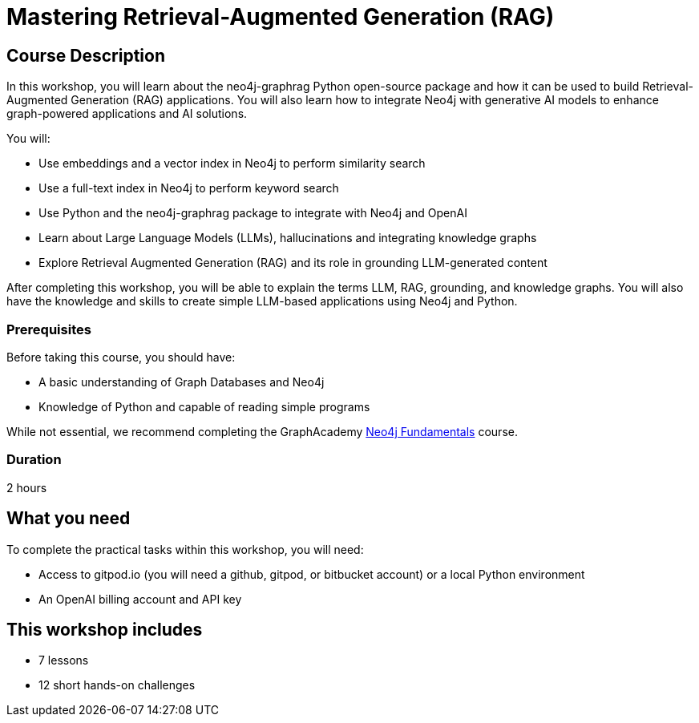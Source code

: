 = Mastering Retrieval-Augmented Generation (RAG)
:status: active
:duration: 2 hours
:caption: Learn how to implement GraphRAG with the neo4j-graphrag Python Package
:usecase: recommendations
:key-points: A comma, separated, list of learnings
:repository: neo4j-graphacademy/genai-workshop-graphrag

== Course Description

In this workshop, you will learn about the neo4j-graphrag Python open-source package and how it can be used to build Retrieval-Augmented Generation (RAG) applications.
You will also learn how to integrate Neo4j with generative AI models to enhance graph-powered applications and AI solutions.

You will:

* Use embeddings and a vector index in Neo4j to perform similarity search
* Use a full-text index in Neo4j to perform keyword search
* Use Python and the neo4j-graphrag package to integrate with Neo4j and OpenAI
* Learn about Large Language Models (LLMs), hallucinations and integrating knowledge graphs
* Explore Retrieval Augmented Generation (RAG) and its role in grounding LLM-generated content

After completing this workshop, you will be able to explain the terms LLM, RAG, grounding, and knowledge graphs. You will also have the knowledge and skills to create simple LLM-based applications using Neo4j and Python.

=== Prerequisites

Before taking this course, you should have:

* A basic understanding of Graph Databases and Neo4j
* Knowledge of Python and capable of reading simple programs

While not essential, we recommend completing the GraphAcademy link:/courses/neo4j-fundamentals/[Neo4j Fundamentals^] course.

=== Duration

{duration}

== What you need

To complete the practical tasks within this workshop, you will need: 

* Access to gitpod.io (you will need a github, gitpod, or bitbucket account) or a local Python environment
* An OpenAI billing account and API key

[.includes]
== This workshop includes

* [lessons]#7 lessons#
* [challenges]#12 short hands-on challenges#
